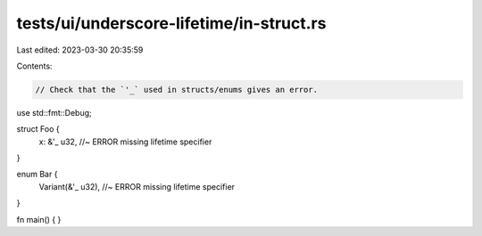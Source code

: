 tests/ui/underscore-lifetime/in-struct.rs
=========================================

Last edited: 2023-03-30 20:35:59

Contents:

.. code-block:: rs

    // Check that the `'_` used in structs/enums gives an error.

use std::fmt::Debug;

struct Foo {
    x: &'_ u32, //~ ERROR missing lifetime specifier
}

enum Bar {
    Variant(&'_ u32), //~ ERROR missing lifetime specifier
}

fn main() { }


